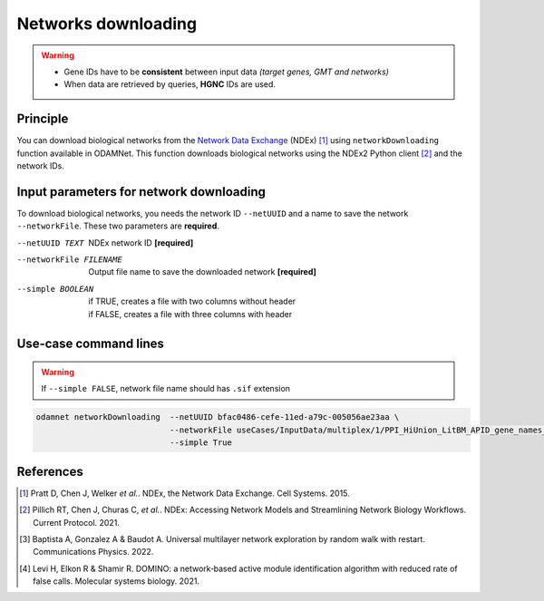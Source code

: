 ================================
Networks downloading
================================

.. warning::

    - Gene IDs have to be **consistent** between input data *(target genes, GMT and networks)*
    - When data are retrieved by queries, **HGNC** IDs are used.

Principle
===========

You can download biological networks from the |NDEx|_ (NDEx) [1]_ using ``networkDownloading`` function available in
ODAMNet. This function downloads biological networks using the NDEx2 Python client [2]_ and the network IDs.

Input parameters for network downloading
============================================

To download biological networks, you needs the network ID ``--netUUID`` and a name to save the network ``--networkFile``.
These two parameters are **required**.

--netUUID TEXT
    NDEx network ID **[required]**

--networkFile FILENAME
    Output file name to save the downloaded network **[required]**

--simple BOOLEAN
    | if TRUE, creates a file with two columns without header
    | if FALSE, creates a file with three columns with header

.. tabs::

    .. group-tab:: ``--simple TRUE``

        - **Two** columns: node 1 and node 2
        - **Without header**
        - Network format file used by **multiXrank** [3]_ *(random walk with restart (RWR) approach).*
        - :ref:`GR format <GR>`

        .. code-block:: none

            MMP11	PRPF40A
            ASB16-AS1	SHBG
            KIAA0513	INTS4
            KIAA0513	HAX1
            RAVER2	PTBP1
            CNGB1	PNN
            CLDN3	POM121
            CFD	HDHD2
            DENND10P1	TMEM256

    .. group-tab:: ``--simple FALSE``

        - **Three** columns: node 1, interaction type, node 2
        - **With header**
        - Network format file used by **DOMINO** [4]_ *(active module identification (AMI) approach).*
        - :ref:`SIF format <SIF>`

        .. code-block:: none

            node_1	link	node_2
            MMP11	interacts with	PRPF40A
            ASB16-AS1	interacts with	SHBG
            KIAA0513	interacts with	INTS4
            KIAA0513	interacts with	HAX1
            RAVER2	interacts with	PTBP1
            CNGB1	interacts with	PNN
            CLDN3	interacts with	POM121
            CFD	interacts with	HDHD2
            DENND10P1	interacts with	TMEM256


Use-case command lines
========================

.. warning::

    If ``--simple FALSE``, network file name should has ``.sif`` extension

.. code-block:: bash

    odamnet networkDownloading  --netUUID bfac0486-cefe-11ed-a79c-005056ae23aa \
                                --networkFile useCases/InputData/multiplex/1/PPI_HiUnion_LitBM_APID_gene_names_190123.gr \
                                --simple True

References
============

.. [1] Pratt D, Chen J, Welker *et al.*. NDEx, the Network Data Exchange. Cell Systems. 2015.
.. [2] Pillich RT, Chen J, Churas C, *et al.*. NDEx: Accessing Network Models and Streamlining Network Biology Workflows. Current Protocol. 2021.
.. [3] Baptista A, Gonzalez A & Baudot A. Universal multilayer network exploration by random walk with restart. Communications Physics. 2022.
.. [4] Levi H, Elkon R & Shamir R. DOMINO: a network‐based active module identification algorithm with reduced rate of false calls. Molecular systems biology. 2021.

.. _NDEx: https://www.ndexbio.org/
.. |NDEx| replace:: Network Data Exchange